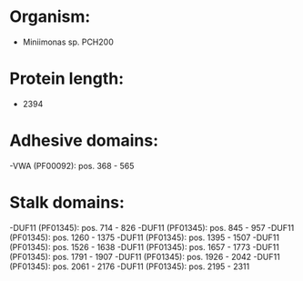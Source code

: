 * Organism:
- Miniimonas sp. PCH200
* Protein length:
- 2394
* Adhesive domains:
-VWA (PF00092): pos. 368 - 565
* Stalk domains:
-DUF11 (PF01345): pos. 714 - 826
-DUF11 (PF01345): pos. 845 - 957
-DUF11 (PF01345): pos. 1260 - 1375
-DUF11 (PF01345): pos. 1395 - 1507
-DUF11 (PF01345): pos. 1526 - 1638
-DUF11 (PF01345): pos. 1657 - 1773
-DUF11 (PF01345): pos. 1791 - 1907
-DUF11 (PF01345): pos. 1926 - 2042
-DUF11 (PF01345): pos. 2061 - 2176
-DUF11 (PF01345): pos. 2195 - 2311

